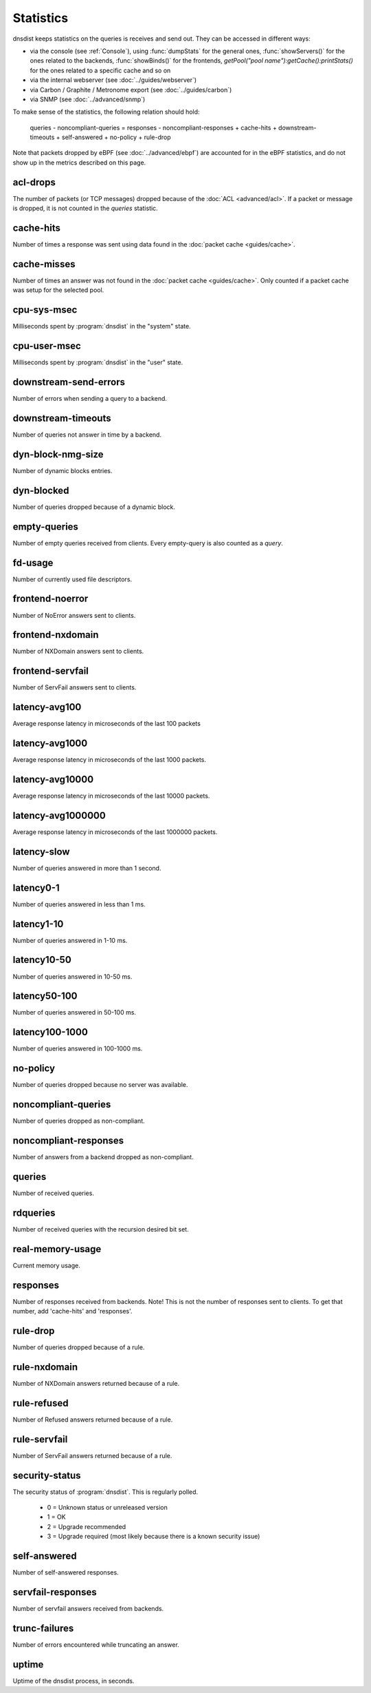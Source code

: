 Statistics
==========

dnsdist keeps statistics on the queries is receives and send out. They can be accessed in different ways:

- via the console (see :ref:`Console`), using :func:`dumpStats` for the general ones,
  :func:`showServers()` for the ones related to the backends, :func:`showBinds()` for the frontends,
  `getPool("pool name"):getCache():printStats()` for the ones related to a specific cache and so on
- via the internal webserver (see :doc:`../guides/webserver`)
- via Carbon / Graphite / Metronome export (see :doc:`../guides/carbon`)
- via SNMP (see :doc:`../advanced/snmp`)

To make sense of the statistics, the following relation should hold:

	queries - noncompliant-queries
	=
	responses - noncompliant-responses + cache-hits + downstream-timeouts + self-answered + no-policy
	+ rule-drop

Note that packets dropped by eBPF (see :doc:`../advanced/ebpf`) are
accounted for in the eBPF statistics, and do not show up in the metrics
described on this page.

acl-drops
---------
The number of packets (or TCP messages) dropped because of the :doc:`ACL <advanced/acl>`.
If a packet or message is dropped, it is not counted in the `queries` statistic.

cache-hits
----------
Number of times a response was sent using data found in the :doc:`packet cache <guides/cache>`.

cache-misses
------------
Number of times an answer was not found in the :doc:`packet cache <guides/cache>`. Only counted if a packet cache was setup for the selected pool.

cpu-sys-msec
------------
Milliseconds spent by :program:`dnsdist` in the "system" state.

cpu-user-msec
-------------
Milliseconds spent by :program:`dnsdist` in the "user" state.

downstream-send-errors
----------------------
Number of errors when sending a query to a backend.

downstream-timeouts
-------------------
Number of queries not answer in time by a backend.

dyn-block-nmg-size
------------------
Number of dynamic blocks entries.

dyn-blocked
-----------
Number of queries dropped because of a dynamic block.

empty-queries
-------------
Number of empty queries received from clients. Every empty-query is also
counted as a `query`.

fd-usage
--------
Number of currently used file descriptors.

frontend-noerror
----------------
Number of NoError answers sent to clients.

frontend-nxdomain
-----------------
Number of NXDomain answers sent to clients.

frontend-servfail
-----------------
Number of ServFail answers sent to clients.

latency-avg100
--------------
Average response latency in microseconds of the last 100 packets

latency-avg1000
---------------
Average response latency in microseconds of the last 1000 packets.

latency-avg10000
----------------
Average response latency in microseconds of the last 10000 packets.

latency-avg1000000
------------------
Average response latency in microseconds of the last 1000000 packets.

latency-slow
------------
Number of queries answered in more than 1 second.

latency0-1
----------
Number of queries answered in less than 1 ms.

latency1-10
-----------
Number of queries answered in 1-10 ms.

latency10-50
------------
Number of queries answered in 10-50 ms.

latency50-100
-------------
Number of queries answered in 50-100 ms.

latency100-1000
---------------
Number of queries answered in 100-1000 ms.

no-policy
---------
Number of queries dropped because no server was available.

noncompliant-queries
--------------------
Number of queries dropped as non-compliant.

noncompliant-responses
----------------------
Number of answers from a backend dropped as non-compliant.

queries
-------
Number of received queries.

rdqueries
---------
Number of received queries with the recursion desired bit set.

real-memory-usage
-----------------
Current memory usage.

responses
---------
Number of responses received from backends. Note! This is not the number of
responses sent to clients. To get that number, add 'cache-hits' and
'responses'.

rule-drop
---------
Number of queries dropped because of a rule.

rule-nxdomain
-------------
Number of NXDomain answers returned because of a rule.

rule-refused
------------
Number of Refused answers returned because of a rule.

rule-servfail
-------------
Number of ServFail answers returned because of a rule.

security-status
---------------
.. versionadded:: 1.3.4

The security status of :program:`dnsdist`. This is regularly polled.

 * 0 = Unknown status or unreleased version
 * 1 = OK
 * 2 = Upgrade recommended
 * 3 = Upgrade required (most likely because there is a known security issue)

self-answered
-------------
Number of self-answered responses.

servfail-responses
------------------
Number of servfail answers received from backends.

trunc-failures
--------------
Number of errors encountered while truncating an answer.

uptime
------
Uptime of the dnsdist process, in seconds.

